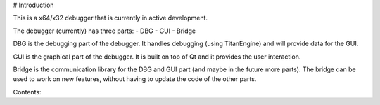 # Introduction

This is a x64/x32 debugger that is currently in active development.

The debugger (currently) has three parts:
- DBG
- GUI
- Bridge

DBG is the debugging part of the debugger. It handles debugging (using TitanEngine) and will provide data for the GUI.

GUI is the graphical part of the debugger. It is built on top of Qt and it provides the user interaction.

Bridge is the communication library for the DBG and GUI part (and maybe in the future more parts). The bridge can be used to work on new features, without having to update the code of the other parts.

Contents:

.. toctree:
   :maxdepth: 1

   introduction/Feature-set
   introduction/Input
   introduction/Variables
   introduction/Expressions
